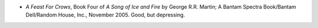 .. title: Recent Reading
.. slug: 2006-01-13
.. date: 2006-01-13 00:00:00 UTC-05:00
.. tags: old blog,recent reading
.. category: oldblog
.. link: 
.. description: 
.. type: text


+ *A Feast For Crows*, Book Four of *A Song of Ice and Fire* by George
  R.R. Martin; A Bantam Spectra Book/Bantam Dell/Random House, Inc.,
  November 2005.  Good, but depressing.
